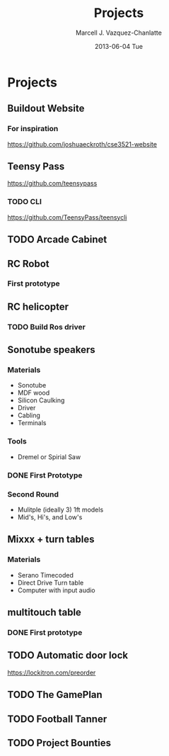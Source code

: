 #+STYLE: <link rel="stylesheet" href="css/bootstrap.min.css" type="text/css" media="screen" />
#+TITLE:     Projects
#+AUTHOR:    Marcell J. Vazquez-Chanlatte
#+EMAIL:     mvc@linux.com
#+DATE:      2013-06-04 Tue
#+DESCRIPTION:
#+KEYWORDS:
#+LANGUAGE:  en
#+OPTIONS:   H:3 num:t toc:t \n:nil @:t ::t |:t ^:t -:t f:t *:t <:t
#+OPTIONS:   TeX:t LaTeX:t skip:nil d:nil todo:t pri:nil tags:not-in-toc
#+INFOJS_OPT: view:nil toc:nil ltoc:t mouse:underline buttons:0 path:http://orgmode.org/org-info.js
#+EXPORT_SELECT_TAGS: export
#+EXPORT_EXCLUDE_TAGS: noexport
#+LINK_UP:
#+LINK_HOME:
#+XSLT:
#+OPTIONS: html-postamble:auto html-preamble:t tex:t
#+CREATOR: <a href="http://www.gnu.org/software/emacs/">Emacs</a> 24.3.50.3 (<a href="http://orgmode.org">Org</a> mode 8.0.3)

* Projects
** Buildout Website
*** For inspiration
   https://github.com/joshuaeckroth/cse3521-website
** Teensy Pass
   https://github.com/teensypass
*** TODO CLI
   https://github.com/TeensyPass/teensycli
** TODO Arcade Cabinet
** RC Robot
*** First prototype
    #+ATTR_HTML: width="400px"
    [[file:img/robot_1.jpg]]
** RC helicopter
*** TODO Build Ros driver
** Sonotube speakers
*** Materials
   - Sonotube
   - MDF wood
   - Silicon Caulking
   - Driver
   - Cabling
   - Terminals
*** Tools
   - Dremel or Spirial Saw
*** DONE First Prototype
    #+ATTR_HTML: width="400px"
    [[file:img/speaker_4ft.jpg]]
*** Second Round
    - Mulitple (ideally 3) 1ft models
    - Mid's, Hi's, and Low's
** Mixxx + turn tables
*** Materials
   - Serano Timecoded
   - Direct Drive Turn table
   - Computer with input audio
** multitouch table
*** DONE First prototype
    #+ATTR_HTML: width="400px"
    [[file:img/touch_table_1.jpg]]
** TODO Automatic door lock
   https://lockitron.com/preorder
** TODO The GamePlan
** TODO Football Tanner
** TODO Project Bounties

